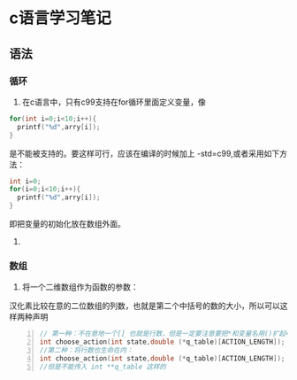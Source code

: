 * c语言学习笔记
** 语法
*** 循环
1. 在c语言中，只有c99支持在for循环里面定义变量，像
#+BEGIN_SRC c 
for(int i=0;i<10;i++){
  printf("%d",arry[i]);
}
#+END_SRC
是不能被支持的。要这样可行，应该在编译的时候加上 -std=c99,或者采用如下方法：
#+BEGIN_SRC c
int i=0;
for(i=0;i<10;i++){
  printf("%d",arry[i]);
}
#+END_SRC 
即把变量的初始化放在数组外面。

2. 

*** 数组

1. 将一个二维数组作为函数的参数：
汉化素比较在意的二位数组的列数，也就是第二个中括号的数的大小，所以可以这样两种声明
#+BEGIN_SRC c -n
// 第一种：不在意地一个[] 也就是行数，但是一定要注意要把*和变量名用()扩起<来 
int choose_action(int state,double (*q_table)[ACTION_LENGTH]);
//第二种：将行数也生命在内：
int choose_action(int state,double (*q_table)[ACTION_LENGTH]);
//但是不能传入 int **q_table 这样的
#+END_SRC


